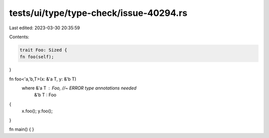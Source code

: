 tests/ui/type/type-check/issue-40294.rs
=======================================

Last edited: 2023-03-30 20:35:59

Contents:

.. code-block:: rs

    trait Foo: Sized {
    fn foo(self);
}

fn foo<'a,'b,T>(x: &'a T, y: &'b T)
    where &'a T : Foo, //~ ERROR type annotations needed
          &'b T : Foo
{
    x.foo();
    y.foo();
}

fn main() { }


